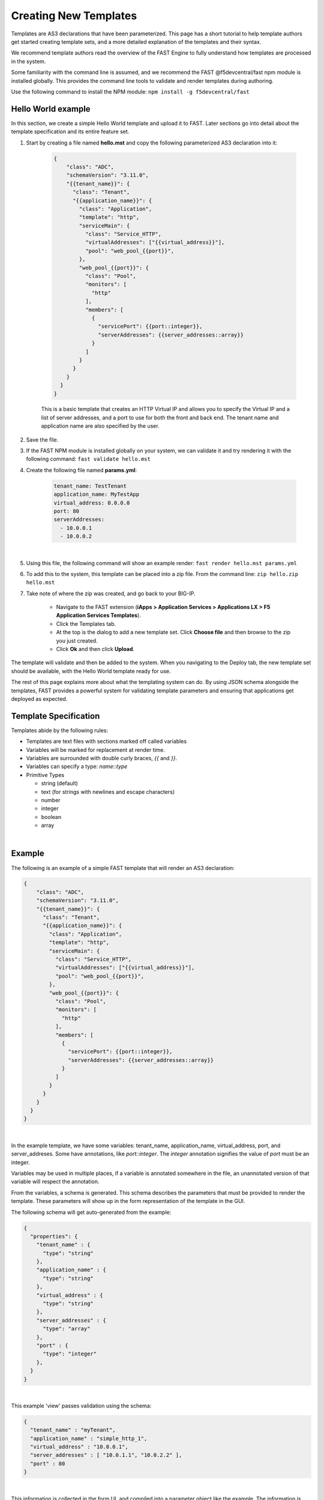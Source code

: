 .. _authoring:

Creating New Templates
======================

Templates are AS3 declarations that have been parameterized. This page has a
short tutorial to help template authors get started creating template sets, and
a more detailed explanation of the templates and their syntax.

We recommend template authors read the overview of the FAST Engine
to fully understand how templates are processed in the system.

Some familiarity with the command line is assumed, and we recommend the FAST
@f5devcentral/fast npm module is installed globally. This provides the
command line tools to validate and render templates during authoring.

Use the following command to install the NPM module:  ``npm install -g f5devcentral/fast``

Hello World example
-------------------

In this section, we create a simple Hello World template and upload it to FAST.
Later sections go into detail about the template specification and its
entire feature set.

1. Start by creating a file named **hello.mst** and copy the following parameterized AS3 declaration into it:

    .. code-block:: json

      {
          "class": "ADC",
          "schemaVersion": "3.11.0",
          "{{tenant_name}}": {
            "class": "Tenant",
            "{{application_name}}": {
              "class": "Application",
              "template": "http",
              "serviceMain": {
                "class": "Service_HTTP",
                "virtualAddresses": ["{{virtual_address}}"],
                "pool": "web_pool_{{port}}",
              },
              "web_pool_{{port}}": {
                "class": "Pool",
                "monitors": [
                  "http"
                ],
                "members": [
                  {
                    "servicePort": {{port::integer}},
                    "serverAddresses": {{server_addresses::array}}
                  }
                ]
              }
            }
          }
        }
      }



    This is a basic template that creates an HTTP Virtual IP and allows you to specify
    the Virtual IP and a list of server addresses, and a port to use for both the
    front and back end. The tenant name and application name are also specified by the user.

2. Save the file.

3. If the FAST NPM module is installed globally on your system, we can validate it and try rendering it with the following command:  ``fast validate hello.mst``

4. Create the following file named **params.yml**:

    .. code-block:: yaml

      tenant_name: TestTenant
      application_name: MyTestApp
      virtual_address: 0.0.0.0
      port: 80
      serverAddresses:
        - 10.0.0.1
        - 10.0.0.2
|

5. Using this file, the following command will show an example render: ``fast render hello.mst params.yml``

6. To add this to the system, this template can be placed into a zip file. From the command line:  ``zip hello.zip hello.mst``

7. Take note of where the zip was created, and go back to your BIG-IP.

    - Navigate to the FAST extension (**iApps > Application Services > Applications LX > F5 Application Services Templates**).
    - Click the Templates tab.
    - At the top is the dialog to add a new template set. Click **Choose file** and then browse to the zip you just created.
    - Click **Ok** and then click **Upload**.

The template will validate and then be added to the system. When you navigating to the Deploy
tab, the new template set should be available, with the Hello World template ready for use.

The rest of this page explains more about what the templating system can do. By using
JSON schema alongside the templates, FAST provides a powerful system for
validating template parameters and ensuring that applications get deployed as
expected.

Template Specification
----------------------

Templates abide by the following rules:

* Templates are text files with sections marked off called variables
* Variables will be marked for replacement at render time.
* Variables are surrounded with double curly braces, `{{` and `}}`.
* Variables can specify a type: `name`::`type`
* Primitive Types

  * string (default)
  * text (for strings with newlines and escape characters)
  * number
  * integer
  * boolean
  * array

|

Example
-------

The following is an example of a simple FAST template that will render an
AS3 declaration:

.. code-block:: json

    {
        "class": "ADC",
        "schemaVersion": "3.11.0",
        "{{tenant_name}}": {
          "class": "Tenant",
          "{{application_name}}": {
            "class": "Application",
            "template": "http",
            "serviceMain": {
              "class": "Service_HTTP",
              "virtualAddresses": ["{{virtual_address}}"],
              "pool": "web_pool_{{port}}",
            },
            "web_pool_{{port}}": {
              "class": "Pool",
              "monitors": [
                "http"
              ],
              "members": [
                {
                  "servicePort": {{port::integer}},
                  "serverAddresses": {{server_addresses::array}}
                }
              ]
            }
          }
        }
      }
    }


|

In the example template, we have some variables: tenant_name, application_name,
virtual_address, port, and server_addreses. Some have annotations, like `port::integer`.
The `integer` annotation signifies the value of `port` must be an integer.

Variables may be used in multiple places, if a variable is annotated somewhere
in the file, an unannotated version of that variable will respect the annotation.

From the variables, a schema is generated. This schema describes the parameters
that must be provided to render the template. These parameters will show up in
the form representation of the template in the GUI.

The following schema will get auto-generated from the example:

.. code-block:: json

    {
      "properties": {
        "tenant_name" : {
          "type": "string"
        },
        "application_name" : {
          "type": "string"
        },
        "virtual_address" : {
          "type": "string"
        },
        "server_addresses" : {
          "type": "array"
        },
        "port" : {
          "type": "integer"
        },
      }
    }

|

This example 'view' passes validation using the schema:

.. code-block:: json

    {
      "tenant_name" : "myTenant",
      "application_name" : "simple_http_1",
      "virtual_address" : "10.0.0.1",
      "server_addresses" : [ "10.0.1.1", "10.0.2.2" ],
      "port" : 80
    }

|

This information is collected in the form UI, and compiled into a parameter object
like the example. The information is passed along to the template renderer,
and the variable names are replaced with their parameter values.

The final declaration is generated by providing the previous view with the
provided template:

.. code-block:: json

    {
        "class": "ADC",
        "schemaVersion": "3.11.0",
        "myTenant": {
          "class": "Tenant",
          "simple_http_1": {
            "class": "Application",
            "template": "http",
            "serviceMain": {
              "class": "Service_HTTP",
              "virtualAddresses": ["10.0.0.1"],
              "pool": "web_pool_80",
            },
            "web_pool_80": {
              "class": "Pool",
              "monitors": [
                "http"
              ],
              "members": [
                {
                  "servicePort": 80,
                  "serverAddresses": [ "10.0.1.1", "10.0.2.2" ]
                }
              ]
            }
          }
        }
      }
    }

|

Extended Types
--------------

Typestache also allows specification of custom types using JSON schema. Schema
files can be placed into **/var/config/rest/iapps/as3-forms-lx/schemas**. Each
file must have a **.json** extension and contain valid JSON schema. Schemas listed
in the `definitions` will be made available to templates using the following
syntax:

`name`:`schema_name`:`type`

* **name** is the name of the variable, as before
* **schema_name** is the name of the JSON schema file, excluding the extension
* **type** is the property name of the definition being referenced

for example,

.. code-block:: json

  ...
  {
    "class": {{service_type:f5:service}}
    ...
  }
  ...
|

AFL has support for `enums` and custom formats can be applied to the primitive
types outlined in the previous section. The variable in the example is a
`service` type from the `f5` schema named `service_type`. The `service` schema
is an enum containing the AS3 basic services, `Service_HTTP`, `Service_HTTPS`,
`Service_L4`, `Service_UDP`, and `Service_TCP`.

The definition from f5.json:

.. code-block:: json

    "service": {
      "type": "string",
      "enum": [
        "Service_HTTP",
        "Service_HTTPS",
        "Service_TCP",
        "Service_UDP",
        "Service_L4"
      ],
      "default": "Service_HTTP"
    },

|

Arrays of primitives should work fine, but has not been tested extensively.

Objects are not supported yet.
